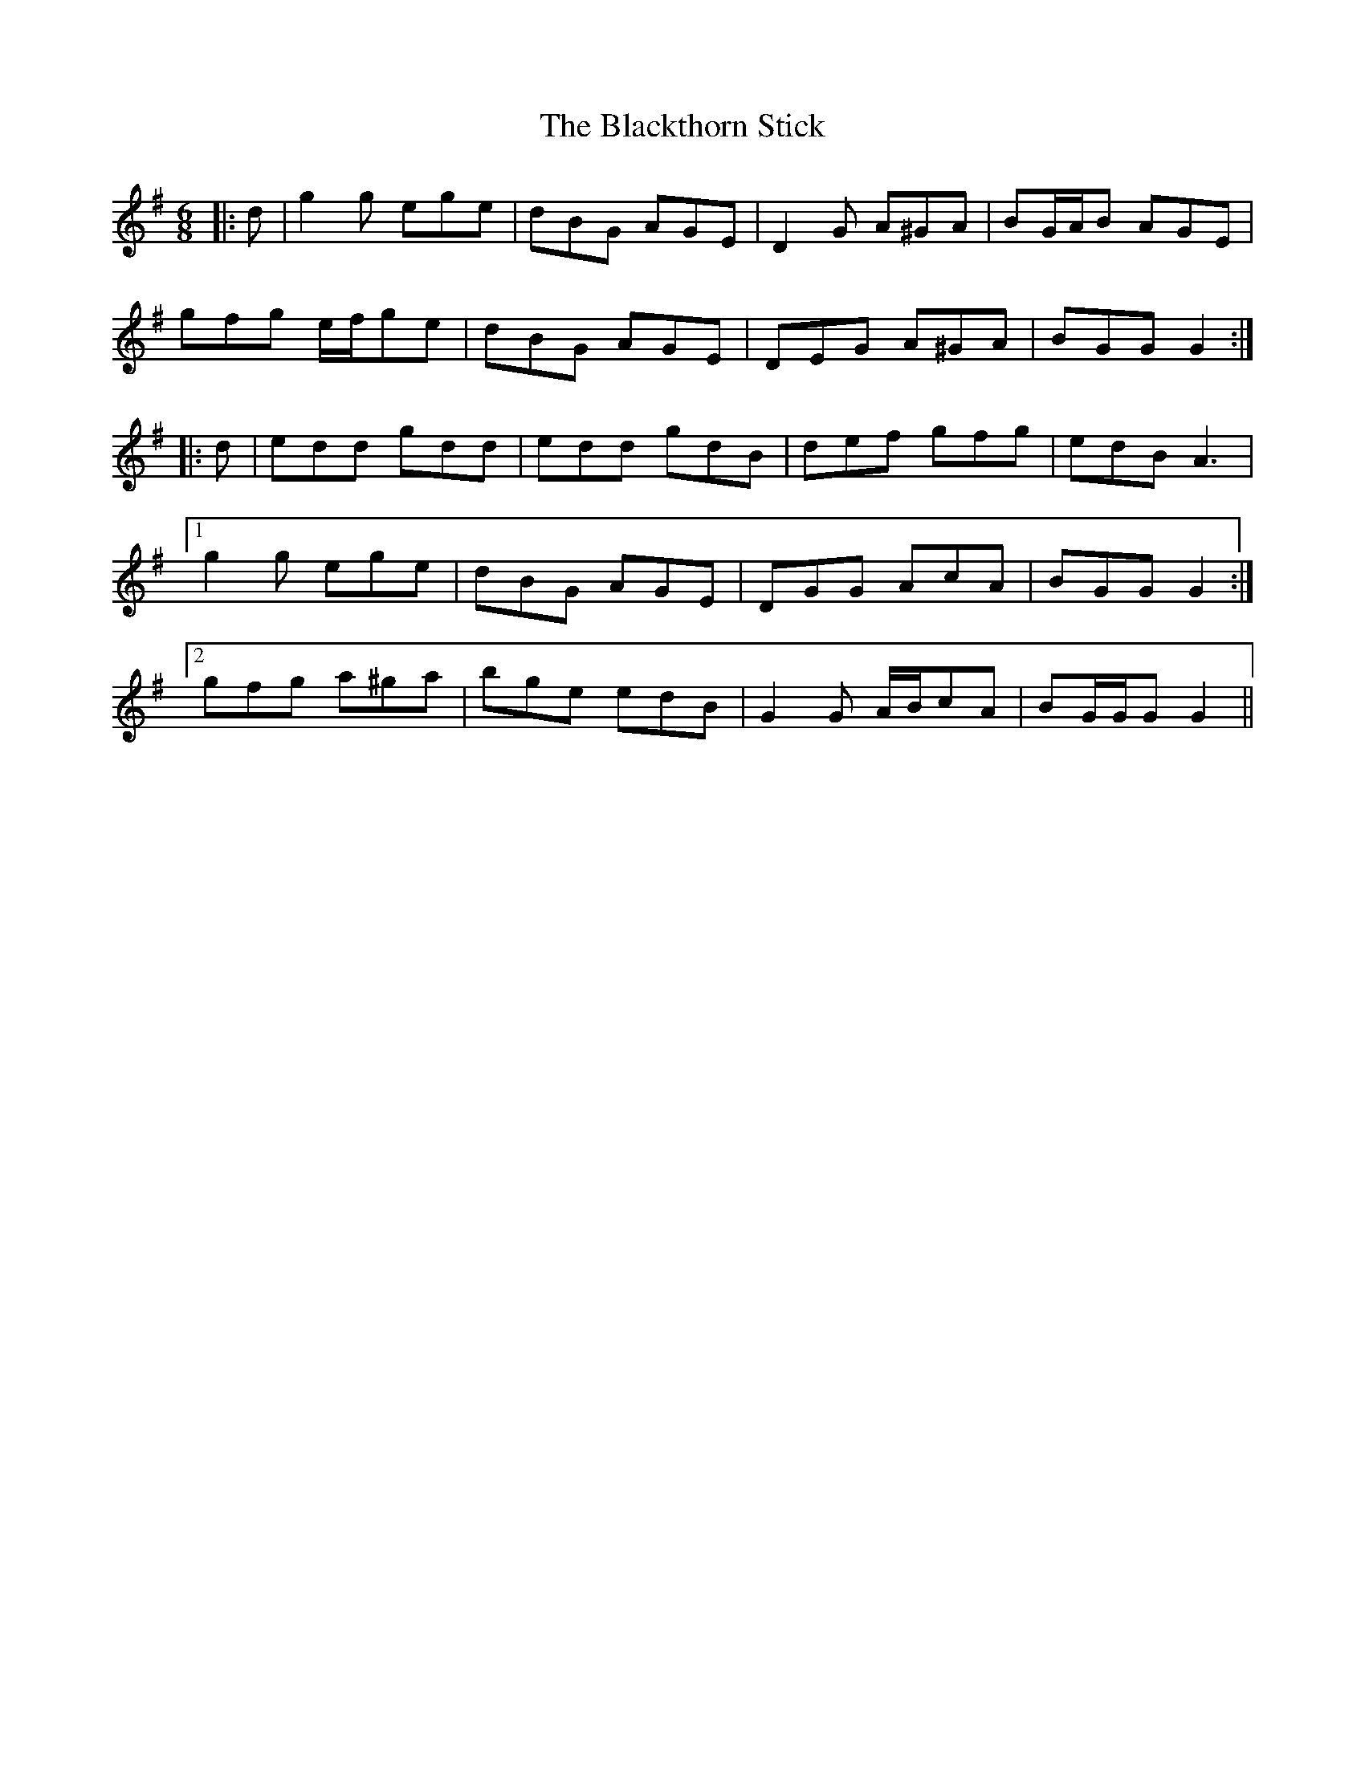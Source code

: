 X: 3991
T: Blackthorn Stick, The
R: jig
M: 6/8
K: Gmajor
|:d|g2 g ege|dBG AGE|D2 G A^GA|BG/A/B AGE|
gfg e/f/ge|dBG AGE|DEG A^GA|BGG G2:|
|:d|edd gdd|edd gdB|def gfg|edB A3|
[1 g2 g ege|dBG AGE|DGG AcA|BGG G2:|
[2 gfg a^ga|bge edB|G2 G A/B/cA|BG/G/G G2||

